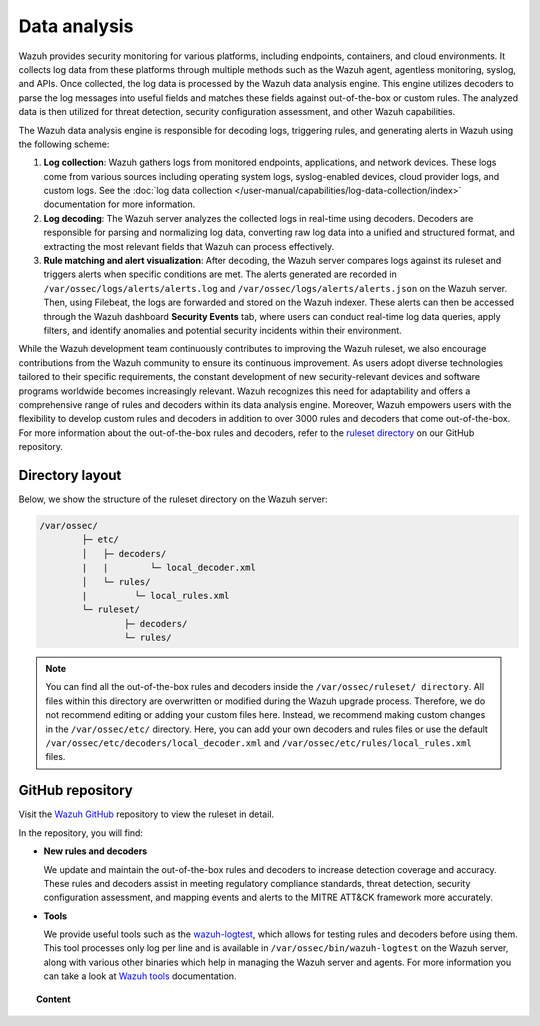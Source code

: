 .. Copyright (C) 2015, Wazuh, Inc.

.. meta::
   :description: The Wazuh data analysis engine is responsible for decoding logs, triggering rules, and generating alerts in Wazuh. Learn more in this section of the documentation.
  
Data analysis
=============

Wazuh provides security monitoring for various platforms, including endpoints, containers, and cloud environments. It collects log data from these platforms through multiple methods such as the Wazuh agent, agentless monitoring, syslog, and APIs. Once collected, the log data is processed by the Wazuh data analysis engine. This engine utilizes decoders to parse the log messages into useful fields and matches these fields against out-of-the-box or custom rules. The analyzed data is then utilized for threat detection, security configuration assessment, and other Wazuh capabilities.

The Wazuh data analysis engine is responsible for decoding logs, triggering rules, and generating alerts in Wazuh using the following scheme:

#. **Log collection**: Wazuh gathers logs from monitored endpoints, applications, and network devices. These logs come from various sources including operating system logs, syslog-enabled devices, cloud provider logs, and custom logs. See the :doc:`log data collection </user-manual/capabilities/log-data-collection/index>` documentation for more information.
#. **Log decoding**: The Wazuh server analyzes the collected logs in real-time using decoders. Decoders are responsible for parsing and normalizing log data, converting raw log data into a unified and structured format, and extracting the most relevant fields that Wazuh can process effectively.
#. **Rule matching and alert visualization**: After decoding, the Wazuh server compares logs against its ruleset and triggers alerts when specific conditions are met. The alerts generated are recorded in ``/var/ossec/logs/alerts/alerts.log`` and ``/var/ossec/logs/alerts/alerts.json`` on the Wazuh server. Then, using Filebeat, the logs are forwarded and stored on the Wazuh indexer.  These alerts can then be accessed through the Wazuh dashboard **Security Events** tab, where users can conduct real-time log data queries, apply filters, and identify anomalies and potential security incidents within their environment.

While the Wazuh development team continuously contributes to improving the Wazuh ruleset, we also encourage contributions from the Wazuh community to ensure its continuous improvement. As users adopt diverse technologies tailored to their specific requirements, the constant development of new security-relevant devices and software programs worldwide becomes increasingly relevant. Wazuh recognizes this need for adaptability and offers a comprehensive range of rules and decoders within its data analysis engine. Moreover, Wazuh empowers users with the flexibility to develop custom rules and decoders in addition to over 3000 rules and decoders that come out-of-the-box. For more information about the out-of-the-box rules and decoders, refer to the `ruleset directory <https://github.com/wazuh/wazuh/tree/master/ruleset>`__ on our GitHub repository.

Directory layout
----------------

Below, we show the structure of the ruleset directory on the Wazuh server:

.. code-block:: none

   /var/ossec/
           ├─ etc/
           │   ├─ decoders/
           |   |        └─ local_decoder.xml
           │   └─ rules/
           |         └─ local_rules.xml
           └─ ruleset/
                   ├─ decoders/
                   └─ rules/

.. note::
   
   You can find all the out-of-the-box rules and decoders inside the ``/var/ossec/ruleset/ directory``. All files within this directory are overwritten or modified during the Wazuh upgrade process. Therefore, we do not recommend editing or adding your custom files here. Instead, we recommend making custom changes in the ``/var/ossec/etc/`` directory. Here, you can add your own decoders and rules files or use the default ``/var/ossec/etc/decoders/local_decoder.xml`` and ``/var/ossec/etc/rules/local_rules.xml`` files.

GitHub repository
-----------------

Visit the `Wazuh GitHub <https://github.com/wazuh/wazuh/tree/master/ruleset>`__ repository to view the ruleset in detail.

In the repository, you will find:

-  **New rules and decoders**

   We update and maintain the out-of-the-box rules and decoders to increase detection coverage and accuracy. These rules and decoders  assist in meeting regulatory compliance standards, threat detection, security configuration assessment, and mapping events and alerts to the MITRE ATT&CK framework more accurately.

-  **Tools**

   We provide useful tools such as the `wazuh-logtest </user-manual/reference/tools/wazuh-logtest>`__, which allows for testing rules and decoders before using them. This tool processes only log per line and is available in ``/var/ossec/bin/wazuh-logtest`` on the Wazuh server, along with various other binaries which help in managing the Wazuh server and agents. For more information you can take a look at `Wazuh tools </user-manual/reference/tools/index>`__ documentation.

.. topic:: Content

   .. toctree::
      :maxdepth: 2

      decoders/index
      rules/index
      rules-classification
      ruleset-xml-syntax/index
      testing
      cdb-list
      mitre
      getting-started
      update
      contribute
